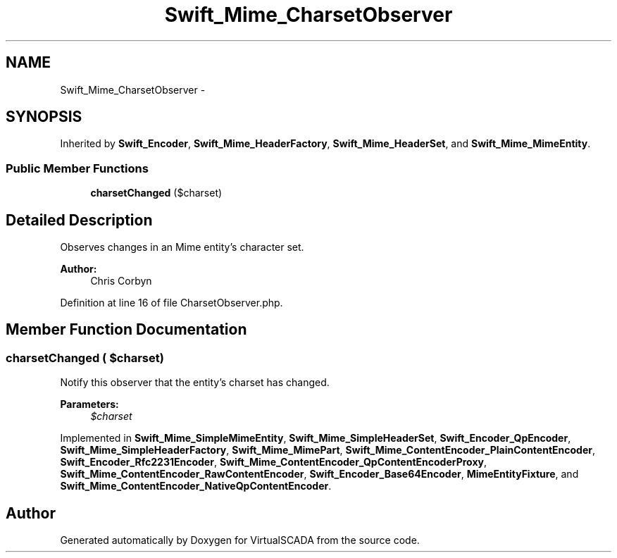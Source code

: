 .TH "Swift_Mime_CharsetObserver" 3 "Tue Apr 14 2015" "Version 1.0" "VirtualSCADA" \" -*- nroff -*-
.ad l
.nh
.SH NAME
Swift_Mime_CharsetObserver \- 
.SH SYNOPSIS
.br
.PP
.PP
Inherited by \fBSwift_Encoder\fP, \fBSwift_Mime_HeaderFactory\fP, \fBSwift_Mime_HeaderSet\fP, and \fBSwift_Mime_MimeEntity\fP\&.
.SS "Public Member Functions"

.in +1c
.ti -1c
.RI "\fBcharsetChanged\fP ($charset)"
.br
.in -1c
.SH "Detailed Description"
.PP 
Observes changes in an Mime entity's character set\&.
.PP
\fBAuthor:\fP
.RS 4
Chris Corbyn 
.RE
.PP

.PP
Definition at line 16 of file CharsetObserver\&.php\&.
.SH "Member Function Documentation"
.PP 
.SS "charsetChanged ( $charset)"
Notify this observer that the entity's charset has changed\&.
.PP
\fBParameters:\fP
.RS 4
\fI$charset\fP 
.RE
.PP

.PP
Implemented in \fBSwift_Mime_SimpleMimeEntity\fP, \fBSwift_Mime_SimpleHeaderSet\fP, \fBSwift_Encoder_QpEncoder\fP, \fBSwift_Mime_SimpleHeaderFactory\fP, \fBSwift_Mime_MimePart\fP, \fBSwift_Mime_ContentEncoder_PlainContentEncoder\fP, \fBSwift_Encoder_Rfc2231Encoder\fP, \fBSwift_Mime_ContentEncoder_QpContentEncoderProxy\fP, \fBSwift_Mime_ContentEncoder_RawContentEncoder\fP, \fBSwift_Encoder_Base64Encoder\fP, \fBMimeEntityFixture\fP, and \fBSwift_Mime_ContentEncoder_NativeQpContentEncoder\fP\&.

.SH "Author"
.PP 
Generated automatically by Doxygen for VirtualSCADA from the source code\&.
